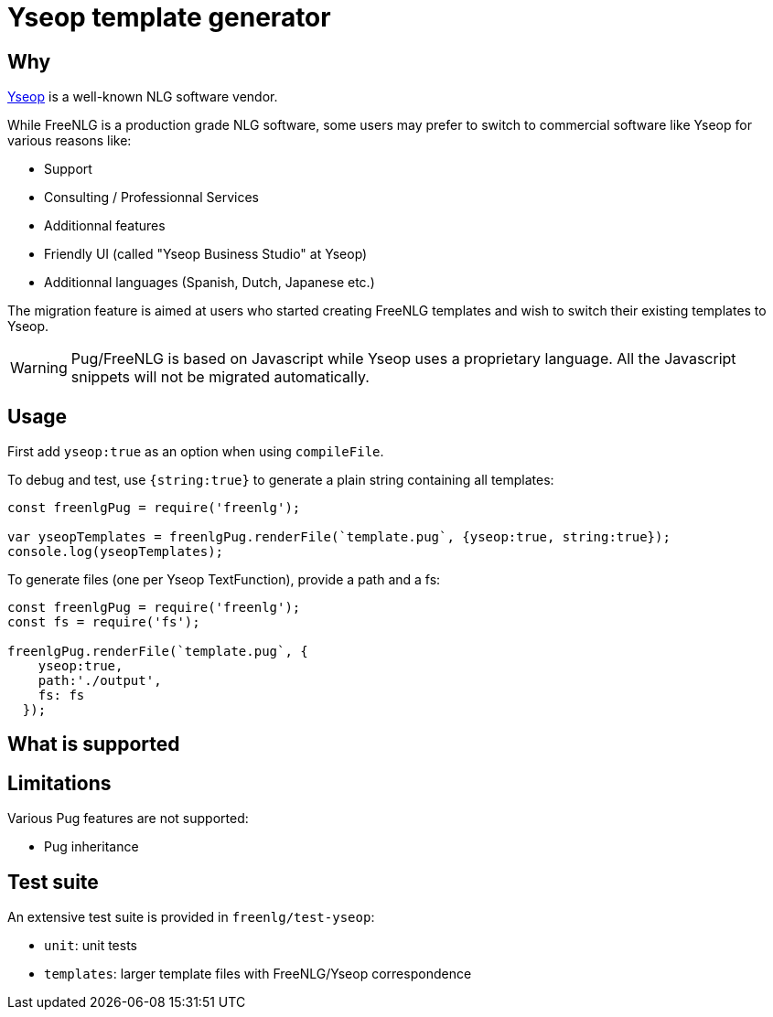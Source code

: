 = Yseop template generator

== Why

https://www.yseop.com[Yseop] is a well-known NLG software vendor.

While FreeNLG is a production grade NLG software, some users may prefer to switch to commercial software like Yseop for various reasons like:

* Support
* Consulting / Professionnal Services
* Additionnal features
* Friendly UI (called "Yseop Business Studio" at Yseop)
* Additionnal languages (Spanish, Dutch, Japanese etc.)

The migration feature is aimed at users who started creating FreeNLG templates and wish to switch their existing templates to Yseop.

WARNING: Pug/FreeNLG is based on Javascript while Yseop uses a proprietary language. All the Javascript snippets will not be migrated automatically.

== Usage

First add `yseop:true` as an option when using `compileFile`.

To debug and test, use `{string:true}` to generate a plain string containing all templates:
[source,javascript]
....
const freenlgPug = require('freenlg');

var yseopTemplates = freenlgPug.renderFile(`template.pug`, {yseop:true, string:true});
console.log(yseopTemplates);
....

To generate files (one per Yseop TextFunction), provide a path and a fs:
[source,javascript]
....
const freenlgPug = require('freenlg');
const fs = require('fs');

freenlgPug.renderFile(`template.pug`, {
    yseop:true, 
    path:'./output',
    fs: fs
  });
....


== What is supported


== Limitations

Various Pug features are not supported:

* Pug inheritance


== Test suite

An extensive test suite is provided in `freenlg/test-yseop`:

* `unit`: unit tests
* `templates`: larger template files with FreeNLG/Yseop correspondence

